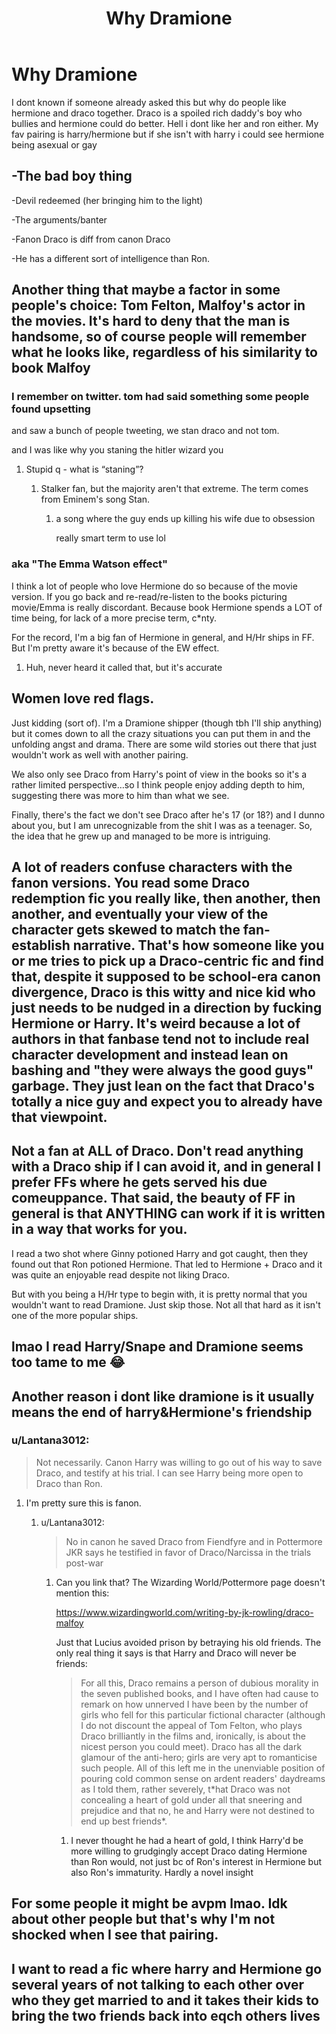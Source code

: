 #+TITLE: Why Dramione

* Why Dramione
:PROPERTIES:
:Author: GaDawg0286
:Score: 2
:DateUnix: 1609716361.0
:DateShort: 2021-Jan-04
:FlairText: Discussion
:END:
I dont known if someone already asked this but why do people like hermione and draco together. Draco is a spoiled rich daddy's boy who bullies and hermione could do better. Hell i dont like her and ron either. My fav pairing is harry/hermione but if she isn't with harry i could see hermione being asexual or gay


** -The bad boy thing

-Devil redeemed (her bringing him to the light)

-The arguments/banter

-Fanon Draco is diff from canon Draco

-He has a different sort of intelligence than Ron.
:PROPERTIES:
:Author: Lantana3012
:Score: 15
:DateUnix: 1609717126.0
:DateShort: 2021-Jan-04
:END:


** Another thing that maybe a factor in some people's choice: Tom Felton, Malfoy's actor in the movies. It's hard to deny that the man is handsome, so of course people will remember what he looks like, regardless of his similarity to book Malfoy
:PROPERTIES:
:Author: RandomStuff3829
:Score: 7
:DateUnix: 1609720823.0
:DateShort: 2021-Jan-04
:END:

*** I remember on twitter. tom had said something some people found upsetting

and saw a bunch of people tweeting, we stan draco and not tom.

and I was like why you staning the hitler wizard you
:PROPERTIES:
:Author: CommanderL3
:Score: 6
:DateUnix: 1609724224.0
:DateShort: 2021-Jan-04
:END:

**** Stupid q - what is “staning”?
:PROPERTIES:
:Author: canttouchthis87
:Score: 1
:DateUnix: 1609725792.0
:DateShort: 2021-Jan-04
:END:

***** Stalker fan, but the majority aren't that extreme. The term comes from Eminem's song Stan.
:PROPERTIES:
:Author: Ash_Lestrange
:Score: 3
:DateUnix: 1609726263.0
:DateShort: 2021-Jan-04
:END:

****** a song where the guy ends up killing his wife due to obsession

really smart term to use lol
:PROPERTIES:
:Author: CommanderL3
:Score: 2
:DateUnix: 1609726785.0
:DateShort: 2021-Jan-04
:END:


*** aka "The Emma Watson effect"

I think a lot of people who love Hermione do so because of the movie version. If you go back and re-read/re-listen to the books picturing movie/Emma is really discordant. Because book Hermione spends a LOT of time being, for lack of a more precise term, c*nty.

For the record, I'm a big fan of Hermione in general, and H/Hr ships in FF. But I'm pretty aware it's because of the EW effect.
:PROPERTIES:
:Author: r-Sam
:Score: 2
:DateUnix: 1609771234.0
:DateShort: 2021-Jan-04
:END:

**** Huh, never heard it called that, but it's accurate
:PROPERTIES:
:Author: RandomStuff3829
:Score: 0
:DateUnix: 1609772719.0
:DateShort: 2021-Jan-04
:END:


** Women love red flags.

Just kidding (sort of). I'm a Dramione shipper (though tbh I'll ship anything) but it comes down to all the crazy situations you can put them in and the unfolding angst and drama. There are some wild stories out there that just wouldn't work as well with another pairing.

We also only see Draco from Harry's point of view in the books so it's a rather limited perspective...so I think people enjoy adding depth to him, suggesting there was more to him than what we see.

Finally, there's the fact we don't see Draco after he's 17 (or 18?) and I dunno about you, but I am unrecognizable from the shit I was as a teenager. So, the idea that he grew up and managed to be more is intriguing.
:PROPERTIES:
:Author: canttouchthis87
:Score: 4
:DateUnix: 1609722180.0
:DateShort: 2021-Jan-04
:END:


** A lot of readers confuse characters with the fanon versions. You read some Draco redemption fic you really like, then another, then another, and eventually your view of the character gets skewed to match the fan-establish narrative. That's how someone like you or me tries to pick up a Draco-centric fic and find that, despite it supposed to be school-era canon divergence, Draco is this witty and nice kid who just needs to be nudged in a direction by fucking Hermione or Harry. It's weird because a lot of authors in that fanbase tend not to include real character development and instead lean on bashing and "they were always the good guys" garbage. They just lean on the fact that Draco's totally a nice guy and expect you to already have that viewpoint.
:PROPERTIES:
:Author: IneptProfessional
:Score: 2
:DateUnix: 1609718928.0
:DateShort: 2021-Jan-04
:END:


** Not a fan at ALL of Draco. Don't read anything with a Draco ship if I can avoid it, and in general I prefer FFs where he gets served his due comeuppance. That said, the beauty of FF in general is that ANYTHING can work if it is written in a way that works for you.

I read a two shot where Ginny potioned Harry and got caught, then they found out that Ron potioned Hermione. That led to Hermione + Draco and it was quite an enjoyable read despite not liking Draco.

But with you being a H/Hr type to begin with, it is pretty normal that you wouldn't want to read Dramione. Just skip those. Not all that hard as it isn't one of the more popular ships.
:PROPERTIES:
:Author: r-Sam
:Score: 3
:DateUnix: 1609771497.0
:DateShort: 2021-Jan-04
:END:


** lmao I read Harry/Snape and Dramione seems too tame to me 😂
:PROPERTIES:
:Author: pear-island
:Score: -5
:DateUnix: 1609719299.0
:DateShort: 2021-Jan-04
:END:


** Another reason i dont like dramione is it usually means the end of harry&Hermione's friendship
:PROPERTIES:
:Author: GaDawg0286
:Score: 0
:DateUnix: 1609717375.0
:DateShort: 2021-Jan-04
:END:

*** u/Lantana3012:
#+begin_quote
  Not necessarily. Canon Harry was willing to go out of his way to save Draco, and testify at his trial. I can see Harry being more open to Draco than Ron.
#+end_quote
:PROPERTIES:
:Author: Lantana3012
:Score: 4
:DateUnix: 1609717554.0
:DateShort: 2021-Jan-04
:END:

**** I'm pretty sure this is fanon.
:PROPERTIES:
:Author: IneptProfessional
:Score: 5
:DateUnix: 1609718989.0
:DateShort: 2021-Jan-04
:END:

***** u/Lantana3012:
#+begin_quote
  No in canon he saved Draco from Fiendfyre and in Pottermore JKR says he testified in favor of Draco/Narcissa in the trials post-war
#+end_quote
:PROPERTIES:
:Author: Lantana3012
:Score: 3
:DateUnix: 1609719587.0
:DateShort: 2021-Jan-04
:END:

****** Can you link that? The Wizarding World/Pottermore page doesn't mention this:

[[https://www.wizardingworld.com/writing-by-jk-rowling/draco-malfoy]]

Just that Lucius avoided prison by betraying his old friends. The only real thing it says is that Harry and Draco will never be friends:

#+begin_quote
  For all this, Draco remains a person of dubious morality in the seven published books, and I have often had cause to remark on how unnerved I have been by the number of girls who fell for this particular fictional character (although I do not discount the appeal of Tom Felton, who plays Draco brilliantly in the films and, ironically, is about the nicest person you could meet). Draco has all the dark glamour of the anti-hero; girls are very apt to romanticise such people. All of this left me in the unenviable position of pouring cold common sense on ardent readers' daydreams as I told them, rather severely, t*hat Draco was not concealing a heart of gold under all that sneering and prejudice and that no, he and Harry were not destined to end up best friends*.
#+end_quote
:PROPERTIES:
:Author: IneptProfessional
:Score: 2
:DateUnix: 1609719954.0
:DateShort: 2021-Jan-04
:END:

******* I never thought he had a heart of gold, I think Harry'd be more willing to grudgingly accept Draco dating Hermione than Ron would, not just bc of Ron's interest in Hermione but also Ron's immaturity. Hardly a novel insight
:PROPERTIES:
:Author: Lantana3012
:Score: 4
:DateUnix: 1609720428.0
:DateShort: 2021-Jan-04
:END:


** For some people it might be avpm lmao. Idk about other people but that's why I'm not shocked when I see that pairing.
:PROPERTIES:
:Author: booksrule123
:Score: 0
:DateUnix: 1609729887.0
:DateShort: 2021-Jan-04
:END:


** I want to read a fic where harry and Hermione go several years of not talking to each other over who they get married to and it takes their kids to bring the two friends back into eqch others lives
:PROPERTIES:
:Author: GaDawg0286
:Score: -2
:DateUnix: 1609717701.0
:DateShort: 2021-Jan-04
:END:
